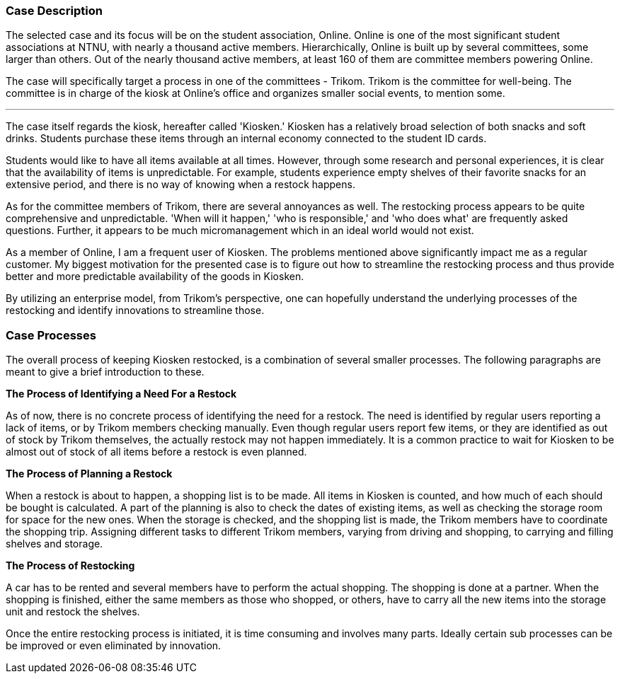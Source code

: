 === Case Description

The selected case and its focus will be on the student association, Online. 
Online is one of the most significant student associations at NTNU, with nearly a thousand active members. 
Hierarchically, Online is built up by several committees, some larger than others. 
Out of the nearly thousand active members, at least 160 of them are committee members powering Online. 

The case will specifically target a process in one of the committees - Trikom. 
Trikom is the committee for well-being.
The committee is in charge of the kiosk at Online's office and organizes smaller social events, to mention some.

'''

The case itself regards the kiosk, hereafter called 'Kiosken.' 
Kiosken has a relatively broad selection of both snacks and soft drinks. 
Students purchase these items through an internal economy connected to the student ID cards.

Students would like to have all items available at all times. 
However, through some research and personal experiences, it is clear that the availability of items is unpredictable. 
For example, students experience empty shelves of their favorite snacks for an extensive period, and there is no
way of knowing when a restock happens.

As for the committee members of Trikom, there are several annoyances as well.
The restocking process appears to be quite comprehensive and unpredictable.
'When will it happen,' 'who is responsible,' and 'who does what' are frequently asked questions. 
Further, it appears to be much micromanagement which in an ideal world would not exist.

As a member of Online, I am a frequent user of Kiosken. 
The problems mentioned above significantly impact me as a regular customer. 
My biggest motivation for the presented case is to figure out how to streamline the restocking process and thus provide better and more predictable availability of the goods in Kiosken. 

By utilizing an enterprise model, from Trikom's perspective, one can hopefully understand the underlying processes of the restocking and identify innovations to streamline those.

[discrete]
=== Case Processes

The overall process of keeping Kiosken restocked, is a combination of several smaller processes. 
The following paragraphs are meant to give a brief introduction to these.

*The Process of Identifying a Need For a Restock*

As of now, there is no concrete process of identifying the need for a restock. 
The need is identified by regular users reporting a lack of items, or by Trikom members checking manually. 
Even though regular users report few items, or they are identified as out of stock by Trikom themselves, the actually restock may not happen immediately. 
It is a common practice to wait for Kiosken to be almost out of stock of all items before a restock is even planned. 


*The Process of Planning a Restock*

When a restock is about to happen, a shopping list is to be made.
All items in Kiosken is counted, and how much of each should be bought is calculated.
A part of the planning is also to check the dates of existing items, as well as checking the storage room for space for the new ones.
When the storage is checked, and the shopping list is made, the Trikom members have to coordinate the shopping trip.
Assigning different tasks to different Trikom members, varying from driving and shopping, to carrying and filling shelves and storage.


*The Process of Restocking*

A car has to be rented and several members have to perform the actual shopping.
The shopping is done at a partner.
When the shopping is finished, either the same members as those who shopped, or others, have to carry all the new items into the storage unit and restock the shelves. 

Once the entire restocking process is initiated, it is time consuming and involves many parts. 
Ideally certain sub processes can be be improved or even eliminated by innovation.




// |===
// | Expectations |Theory related

// | A good textual description of the case that you will model and your 
// motivations for selecting this case and modelling. Are there any challenges 
// you want to address? Is there something you want to clarify?

// | If the description is inadequate, unclear or incomplete, marks will be 
// deducted.

// |===


// Kontekst, hvem er organisasjonen, hvem er du i den, relasjon
// Hva driver organisasjonen med?
// Hvorfor valgtes casen?

// Prosessen
// Hvilket perspektiv har casen? Ser den fra et Trikom-perspektiv
// Si hva casen dreier seg om
// Gå gjennom prosessene med ord og illustrasjon
